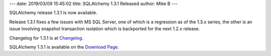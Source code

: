 ---
date: 2019/03/09 15:45:02
title: SQLAlchemy 1.3.1 Released
author: Mike B
---

SQLAlchemy release 1.3.1 is now available.

Release 1.3.1 fixes a few issues with MS SQL Server, one of which is a
regression as of the 1.3.x series, the other is an issue involving snapshot
transaction isolation which is backported for the next 1.2.x release.

Changelog for 1.3.1 is at `Changelog </changelog/CHANGES_1_3_1>`_.

SQLAlchemy 1.3.1 is available on the `Download Page </download.html>`_.
